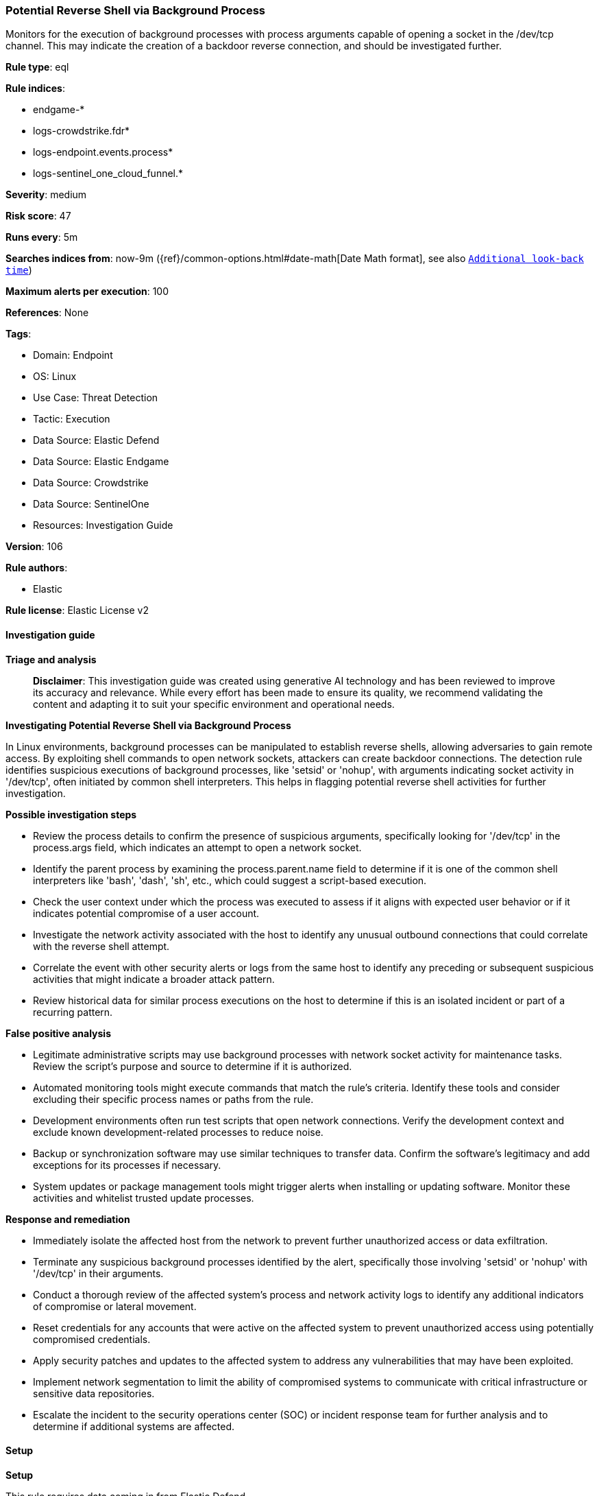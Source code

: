[[prebuilt-rule-8-15-16-potential-reverse-shell-via-background-process]]
=== Potential Reverse Shell via Background Process

Monitors for the execution of background processes with process arguments capable of opening a socket in the /dev/tcp channel. This may indicate the creation of a backdoor reverse connection, and should be investigated further.

*Rule type*: eql

*Rule indices*: 

* endgame-*
* logs-crowdstrike.fdr*
* logs-endpoint.events.process*
* logs-sentinel_one_cloud_funnel.*

*Severity*: medium

*Risk score*: 47

*Runs every*: 5m

*Searches indices from*: now-9m ({ref}/common-options.html#date-math[Date Math format], see also <<rule-schedule, `Additional look-back time`>>)

*Maximum alerts per execution*: 100

*References*: None

*Tags*: 

* Domain: Endpoint
* OS: Linux
* Use Case: Threat Detection
* Tactic: Execution
* Data Source: Elastic Defend
* Data Source: Elastic Endgame
* Data Source: Crowdstrike
* Data Source: SentinelOne
* Resources: Investigation Guide

*Version*: 106

*Rule authors*: 

* Elastic

*Rule license*: Elastic License v2


==== Investigation guide



*Triage and analysis*


> **Disclaimer**:
> This investigation guide was created using generative AI technology and has been reviewed to improve its accuracy and relevance. While every effort has been made to ensure its quality, we recommend validating the content and adapting it to suit your specific environment and operational needs.


*Investigating Potential Reverse Shell via Background Process*


In Linux environments, background processes can be manipulated to establish reverse shells, allowing adversaries to gain remote access. By exploiting shell commands to open network sockets, attackers can create backdoor connections. The detection rule identifies suspicious executions of background processes, like 'setsid' or 'nohup', with arguments indicating socket activity in '/dev/tcp', often initiated by common shell interpreters. This helps in flagging potential reverse shell activities for further investigation.


*Possible investigation steps*


- Review the process details to confirm the presence of suspicious arguments, specifically looking for '/dev/tcp' in the process.args field, which indicates an attempt to open a network socket.
- Identify the parent process by examining the process.parent.name field to determine if it is one of the common shell interpreters like 'bash', 'dash', 'sh', etc., which could suggest a script-based execution.
- Check the user context under which the process was executed to assess if it aligns with expected user behavior or if it indicates potential compromise of a user account.
- Investigate the network activity associated with the host to identify any unusual outbound connections that could correlate with the reverse shell attempt.
- Correlate the event with other security alerts or logs from the same host to identify any preceding or subsequent suspicious activities that might indicate a broader attack pattern.
- Review historical data for similar process executions on the host to determine if this is an isolated incident or part of a recurring pattern.


*False positive analysis*


- Legitimate administrative scripts may use background processes with network socket activity for maintenance tasks. Review the script's purpose and source to determine if it is authorized.
- Automated monitoring tools might execute commands that match the rule's criteria. Identify these tools and consider excluding their specific process names or paths from the rule.
- Development environments often run test scripts that open network connections. Verify the development context and exclude known development-related processes to reduce noise.
- Backup or synchronization software may use similar techniques to transfer data. Confirm the software's legitimacy and add exceptions for its processes if necessary.
- System updates or package management tools might trigger alerts when installing or updating software. Monitor these activities and whitelist trusted update processes.


*Response and remediation*


- Immediately isolate the affected host from the network to prevent further unauthorized access or data exfiltration.
- Terminate any suspicious background processes identified by the alert, specifically those involving 'setsid' or 'nohup' with '/dev/tcp' in their arguments.
- Conduct a thorough review of the affected system's process and network activity logs to identify any additional indicators of compromise or lateral movement.
- Reset credentials for any accounts that were active on the affected system to prevent unauthorized access using potentially compromised credentials.
- Apply security patches and updates to the affected system to address any vulnerabilities that may have been exploited.
- Implement network segmentation to limit the ability of compromised systems to communicate with critical infrastructure or sensitive data repositories.
- Escalate the incident to the security operations center (SOC) or incident response team for further analysis and to determine if additional systems are affected.

==== Setup



*Setup*


This rule requires data coming in from Elastic Defend.


*Elastic Defend Integration Setup*

Elastic Defend is integrated into the Elastic Agent using Fleet. Upon configuration, the integration allows the Elastic Agent to monitor events on your host and send data to the Elastic Security app.


*Prerequisite Requirements:*

- Fleet is required for Elastic Defend.
- To configure Fleet Server refer to the https://www.elastic.co/guide/en/fleet/current/fleet-server.html[documentation].


*The following steps should be executed in order to add the Elastic Defend integration on a Linux System:*

- Go to the Kibana home page and click "Add integrations".
- In the query bar, search for "Elastic Defend" and select the integration to see more details about it.
- Click "Add Elastic Defend".
- Configure the integration name and optionally add a description.
- Select the type of environment you want to protect, either "Traditional Endpoints" or "Cloud Workloads".
- Select a configuration preset. Each preset comes with different default settings for Elastic Agent, you can further customize these later by configuring the Elastic Defend integration policy. https://www.elastic.co/guide/en/security/current/configure-endpoint-integration-policy.html[Helper guide].
- We suggest selecting "Complete EDR (Endpoint Detection and Response)" as a configuration setting, that provides "All events; all preventions"
- Enter a name for the agent policy in "New agent policy name". If other agent policies already exist, you can click the "Existing hosts" tab and select an existing policy instead.
For more details on Elastic Agent configuration settings, refer to the https://www.elastic.co/guide/en/fleet/8.10/agent-policy.html[helper guide].
- Click "Save and Continue".
- To complete the integration, select "Add Elastic Agent to your hosts" and continue to the next section to install the Elastic Agent on your hosts.
For more details on Elastic Defend refer to the https://www.elastic.co/guide/en/security/current/install-endpoint.html[helper guide].


==== Rule query


[source, js]
----------------------------------
process where host.os.type == "linux" and event.type == "start" and
  event.action in ("exec", "exec_event", "start", "ProcessRollup2") and
  process.name in ("setsid", "nohup") and process.args : "*/dev/tcp/*0>&1*" and
  process.parent.name in ("bash", "dash", "sh", "tcsh", "csh", "zsh", "ksh", "fish")

----------------------------------

*Framework*: MITRE ATT&CK^TM^

* Tactic:
** Name: Execution
** ID: TA0002
** Reference URL: https://attack.mitre.org/tactics/TA0002/
* Technique:
** Name: Command and Scripting Interpreter
** ID: T1059
** Reference URL: https://attack.mitre.org/techniques/T1059/
* Sub-technique:
** Name: Unix Shell
** ID: T1059.004
** Reference URL: https://attack.mitre.org/techniques/T1059/004/
* Tactic:
** Name: Command and Control
** ID: TA0011
** Reference URL: https://attack.mitre.org/tactics/TA0011/
* Technique:
** Name: Application Layer Protocol
** ID: T1071
** Reference URL: https://attack.mitre.org/techniques/T1071/
